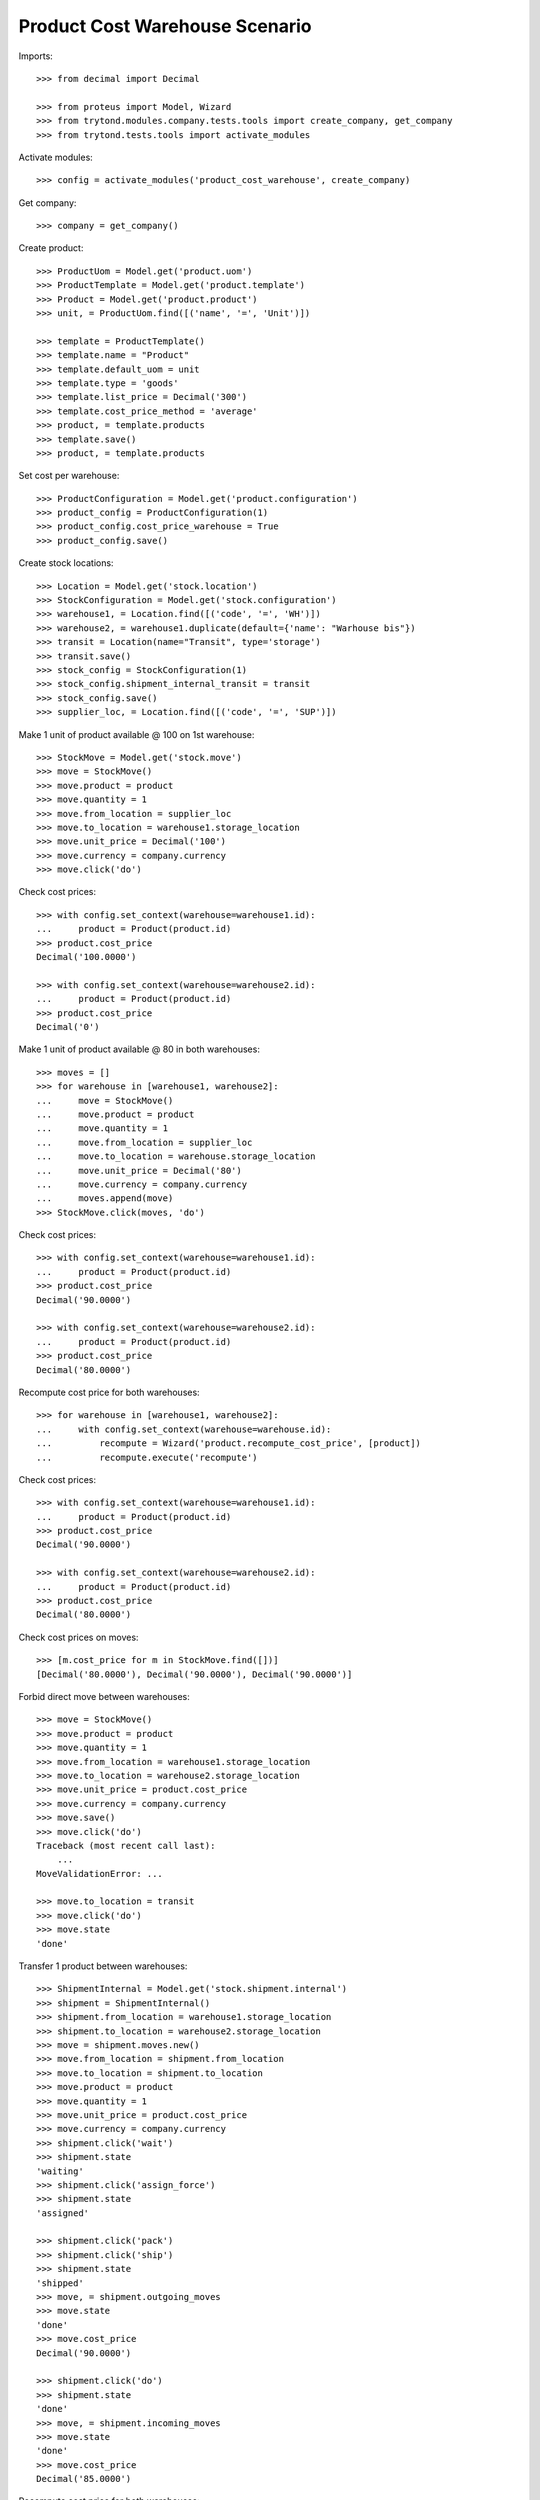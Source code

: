 ===============================
Product Cost Warehouse Scenario
===============================

Imports::

    >>> from decimal import Decimal

    >>> from proteus import Model, Wizard
    >>> from trytond.modules.company.tests.tools import create_company, get_company
    >>> from trytond.tests.tools import activate_modules

Activate modules::

    >>> config = activate_modules('product_cost_warehouse', create_company)

Get company::

    >>> company = get_company()

Create product::

    >>> ProductUom = Model.get('product.uom')
    >>> ProductTemplate = Model.get('product.template')
    >>> Product = Model.get('product.product')
    >>> unit, = ProductUom.find([('name', '=', 'Unit')])

    >>> template = ProductTemplate()
    >>> template.name = "Product"
    >>> template.default_uom = unit
    >>> template.type = 'goods'
    >>> template.list_price = Decimal('300')
    >>> template.cost_price_method = 'average'
    >>> product, = template.products
    >>> template.save()
    >>> product, = template.products

Set cost per warehouse::

    >>> ProductConfiguration = Model.get('product.configuration')
    >>> product_config = ProductConfiguration(1)
    >>> product_config.cost_price_warehouse = True
    >>> product_config.save()


Create stock locations::

    >>> Location = Model.get('stock.location')
    >>> StockConfiguration = Model.get('stock.configuration')
    >>> warehouse1, = Location.find([('code', '=', 'WH')])
    >>> warehouse2, = warehouse1.duplicate(default={'name': "Warhouse bis"})
    >>> transit = Location(name="Transit", type='storage')
    >>> transit.save()
    >>> stock_config = StockConfiguration(1)
    >>> stock_config.shipment_internal_transit = transit
    >>> stock_config.save()
    >>> supplier_loc, = Location.find([('code', '=', 'SUP')])


Make 1 unit of product available @ 100 on 1st warehouse::

    >>> StockMove = Model.get('stock.move')
    >>> move = StockMove()
    >>> move.product = product
    >>> move.quantity = 1
    >>> move.from_location = supplier_loc
    >>> move.to_location = warehouse1.storage_location
    >>> move.unit_price = Decimal('100')
    >>> move.currency = company.currency
    >>> move.click('do')

Check cost prices::

    >>> with config.set_context(warehouse=warehouse1.id):
    ...     product = Product(product.id)
    >>> product.cost_price
    Decimal('100.0000')

    >>> with config.set_context(warehouse=warehouse2.id):
    ...     product = Product(product.id)
    >>> product.cost_price
    Decimal('0')

Make 1 unit of product available @ 80 in both warehouses::

    >>> moves = []
    >>> for warehouse in [warehouse1, warehouse2]:
    ...     move = StockMove()
    ...     move.product = product
    ...     move.quantity = 1
    ...     move.from_location = supplier_loc
    ...     move.to_location = warehouse.storage_location
    ...     move.unit_price = Decimal('80')
    ...     move.currency = company.currency
    ...     moves.append(move)
    >>> StockMove.click(moves, 'do')

Check cost prices::

    >>> with config.set_context(warehouse=warehouse1.id):
    ...     product = Product(product.id)
    >>> product.cost_price
    Decimal('90.0000')

    >>> with config.set_context(warehouse=warehouse2.id):
    ...     product = Product(product.id)
    >>> product.cost_price
    Decimal('80.0000')

Recompute cost price for both warehouses::

    >>> for warehouse in [warehouse1, warehouse2]:
    ...     with config.set_context(warehouse=warehouse.id):
    ...         recompute = Wizard('product.recompute_cost_price', [product])
    ...         recompute.execute('recompute')

Check cost prices::

    >>> with config.set_context(warehouse=warehouse1.id):
    ...     product = Product(product.id)
    >>> product.cost_price
    Decimal('90.0000')

    >>> with config.set_context(warehouse=warehouse2.id):
    ...     product = Product(product.id)
    >>> product.cost_price
    Decimal('80.0000')

Check cost prices on moves::

    >>> [m.cost_price for m in StockMove.find([])]
    [Decimal('80.0000'), Decimal('90.0000'), Decimal('90.0000')]

Forbid direct move between warehouses::

    >>> move = StockMove()
    >>> move.product = product
    >>> move.quantity = 1
    >>> move.from_location = warehouse1.storage_location
    >>> move.to_location = warehouse2.storage_location
    >>> move.unit_price = product.cost_price
    >>> move.currency = company.currency
    >>> move.save()
    >>> move.click('do')
    Traceback (most recent call last):
        ...
    MoveValidationError: ...

    >>> move.to_location = transit
    >>> move.click('do')
    >>> move.state
    'done'

Transfer 1 product between warehouses::

    >>> ShipmentInternal = Model.get('stock.shipment.internal')
    >>> shipment = ShipmentInternal()
    >>> shipment.from_location = warehouse1.storage_location
    >>> shipment.to_location = warehouse2.storage_location
    >>> move = shipment.moves.new()
    >>> move.from_location = shipment.from_location
    >>> move.to_location = shipment.to_location
    >>> move.product = product
    >>> move.quantity = 1
    >>> move.unit_price = product.cost_price
    >>> move.currency = company.currency
    >>> shipment.click('wait')
    >>> shipment.state
    'waiting'
    >>> shipment.click('assign_force')
    >>> shipment.state
    'assigned'

    >>> shipment.click('pack')
    >>> shipment.click('ship')
    >>> shipment.state
    'shipped'
    >>> move, = shipment.outgoing_moves
    >>> move.state
    'done'
    >>> move.cost_price
    Decimal('90.0000')

    >>> shipment.click('do')
    >>> shipment.state
    'done'
    >>> move, = shipment.incoming_moves
    >>> move.state
    'done'
    >>> move.cost_price
    Decimal('85.0000')

Recompute cost price for both warehouses::

    >>> for warehouse in [warehouse1, warehouse2]:
    ...     with config.set_context(warehouse=warehouse.id):
    ...         recompute = Wizard('product.recompute_cost_price', [product])
    ...         recompute.execute('recompute')

Check cost prices::

    >>> with config.set_context(warehouse=warehouse1.id):
    ...     product = Product(product.id)
    >>> product.cost_price
    Decimal('90.0000')

    >>> with config.set_context(warehouse=warehouse2.id):
    ...     product = Product(product.id)
    >>> product.cost_price
    Decimal('85.0000')
